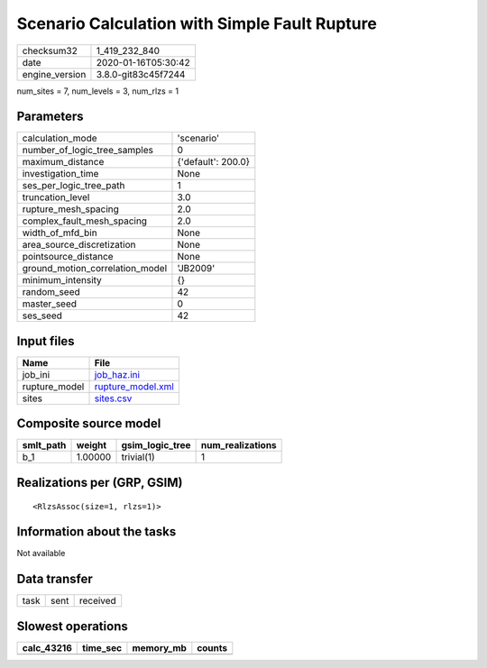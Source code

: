 Scenario Calculation with Simple Fault Rupture
==============================================

============== ===================
checksum32     1_419_232_840      
date           2020-01-16T05:30:42
engine_version 3.8.0-git83c45f7244
============== ===================

num_sites = 7, num_levels = 3, num_rlzs = 1

Parameters
----------
=============================== ==================
calculation_mode                'scenario'        
number_of_logic_tree_samples    0                 
maximum_distance                {'default': 200.0}
investigation_time              None              
ses_per_logic_tree_path         1                 
truncation_level                3.0               
rupture_mesh_spacing            2.0               
complex_fault_mesh_spacing      2.0               
width_of_mfd_bin                None              
area_source_discretization      None              
pointsource_distance            None              
ground_motion_correlation_model 'JB2009'          
minimum_intensity               {}                
random_seed                     42                
master_seed                     0                 
ses_seed                        42                
=============================== ==================

Input files
-----------
============= ========================================
Name          File                                    
============= ========================================
job_ini       `job_haz.ini <job_haz.ini>`_            
rupture_model `rupture_model.xml <rupture_model.xml>`_
sites         `sites.csv <sites.csv>`_                
============= ========================================

Composite source model
----------------------
========= ======= =============== ================
smlt_path weight  gsim_logic_tree num_realizations
========= ======= =============== ================
b_1       1.00000 trivial(1)      1               
========= ======= =============== ================

Realizations per (GRP, GSIM)
----------------------------

::

  <RlzsAssoc(size=1, rlzs=1)>

Information about the tasks
---------------------------
Not available

Data transfer
-------------
==== ==== ========
task sent received
==== ==== ========

Slowest operations
------------------
========== ======== ========= ======
calc_43216 time_sec memory_mb counts
========== ======== ========= ======
========== ======== ========= ======
